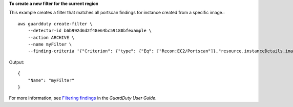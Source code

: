 **To create a new filter for the current region**

This example creates a filter that matches all portscan findings for instance created from a specific image.::

    aws guardduty create-filter \
        --detector-id b6b992d6d2f48e64bc59180bfexample \ 
        --action ARCHIVE \
        --name myFilter \
        --finding-criteria '{"Criterion": {"type": {"Eq": ["Recon:EC2/Portscan"]},"resource.instanceDetails.imageId": {"Eq": ["ami-0a7a207083example"]}}}'

Output::

    {
        "Name": "myFilter"
    }

For more information, see `Filtering findings <https://docs.aws.amazon.com/guardduty/latest/ug/guardduty_filter-findings.html>`__ in the *GuardDuty User Guide*.
